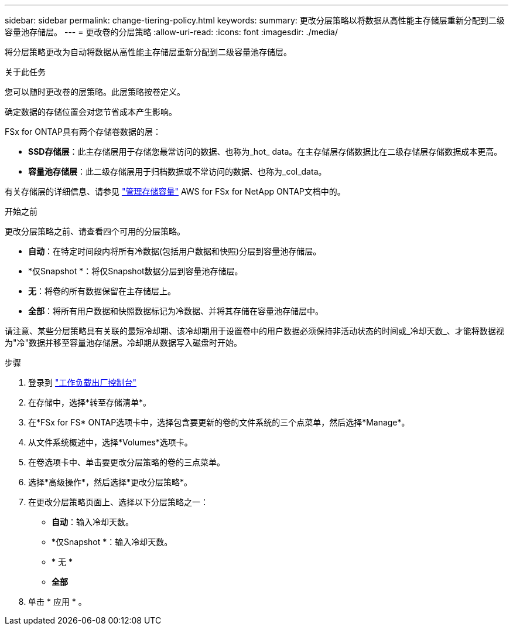---
sidebar: sidebar 
permalink: change-tiering-policy.html 
keywords:  
summary: 更改分层策略以将数据从高性能主存储层重新分配到二级容量池存储层。 
---
= 更改卷的分层策略
:allow-uri-read: 
:icons: font
:imagesdir: ./media/


[role="lead"]
将分层策略更改为自动将数据从高性能主存储层重新分配到二级容量池存储层。

.关于此任务
您可以随时更改卷的层策略。此层策略按卷定义。

确定数据的存储位置会对您节省成本产生影响。

FSx for ONTAP具有两个存储卷数据的层：

* *SSD存储层*：此主存储层用于存储您最常访问的数据、也称为_hot_ data。在主存储层存储数据比在二级存储层存储数据成本更高。
* *容量池存储层*：此二级存储层用于归档数据或不常访问的数据、也称为_col_data。


有关存储层的详细信息、请参见 link:https://docs.aws.amazon.com/fsx/latest/ONTAPGuide/managing-storage-capacity.html#storage-tiers["管理存储容量"^] AWS for FSx for NetApp ONTAP文档中的。

.开始之前
更改分层策略之前、请查看四个可用的分层策略。

* *自动*：在特定时间段内将所有冷数据(包括用户数据和快照)分层到容量池存储层。
* *仅Snapshot *：将仅Snapshot数据分层到容量池存储层。
* *无*：将卷的所有数据保留在主存储层上。
* *全部*：将所有用户数据和快照数据标记为冷数据、并将其存储在容量池存储层中。


请注意、某些分层策略具有关联的最短冷却期、该冷却期用于设置卷中的用户数据必须保持非活动状态的时间或_冷却天数_、才能将数据视为"冷"数据并移至容量池存储层。冷却期从数据写入磁盘时开始。

.步骤
. 登录到 link:https://console.workloads.netapp.com/["工作负载出厂控制台"^]
. 在存储中，选择*转至存储清单*。
. 在*FSx for FS* ONTAP选项卡中，选择包含要更新的卷的文件系统的三个点菜单，然后选择*Manage*。
. 从文件系统概述中，选择*Volumes*选项卡。
. 在卷选项卡中、单击要更改分层策略的卷的三点菜单。
. 选择*高级操作*，然后选择*更改分层策略*。
. 在更改分层策略页面上、选择以下分层策略之一：
+
** *自动*：输入冷却天数。
** *仅Snapshot *：输入冷却天数。
** * 无 *
** *全部*


. 单击 * 应用 * 。

